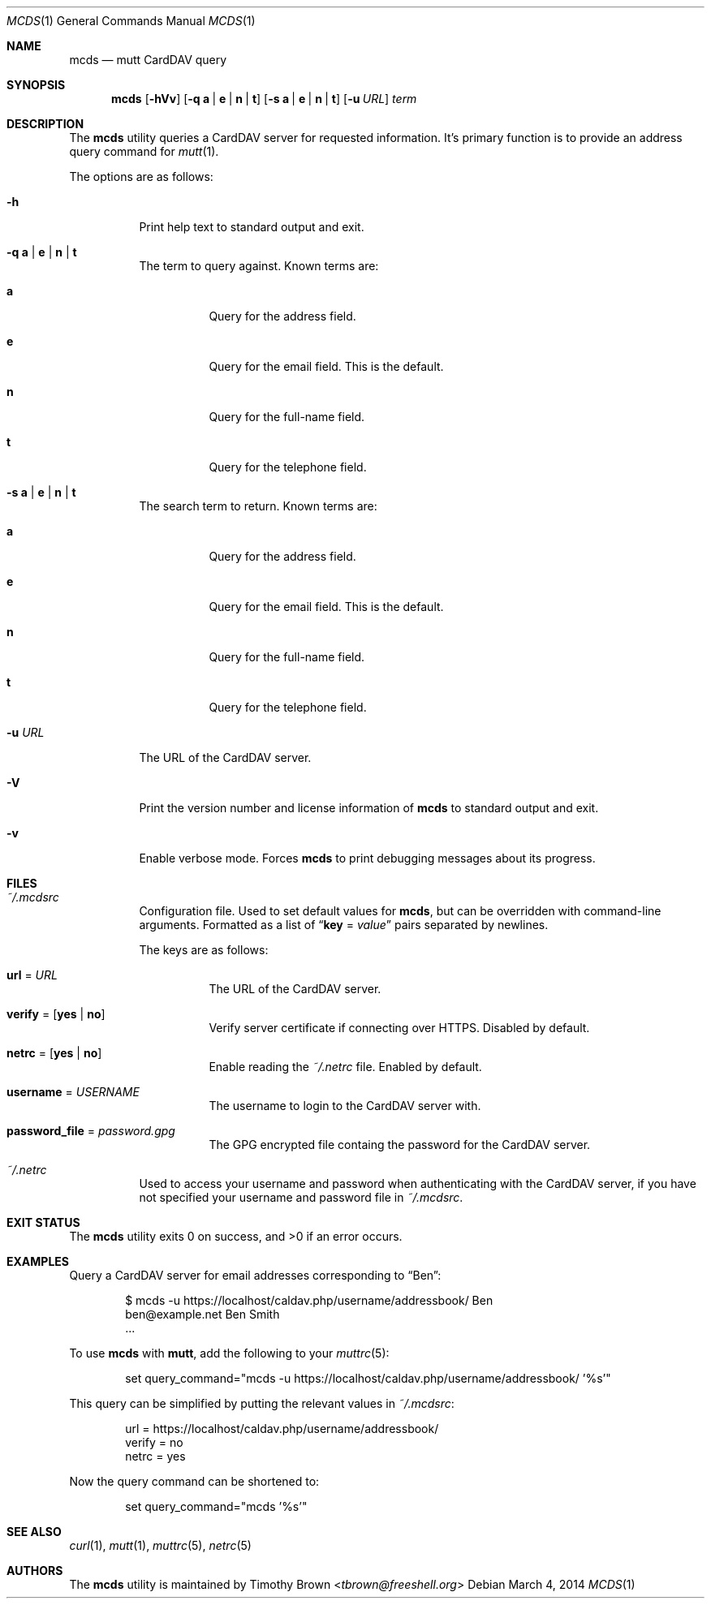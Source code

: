 .\"-
.\" Manual page written by Timothy Brown <tbrown@freeshell.org>
.\"
.\" Copyright (C) 2014 Free Software Foundation, Inc.
.\"
.\" Permission is granted to make and distribute verbatim copies of
.\" this manual provided the copyright notice and this permission notice
.\" are preserved on all copies.
.\"
.\" Permission is granted to copy and distribute modified versions of this
.\" manual under the conditions for verbatim copying, provided that the
.\" entire resulting derived work is distributed under the terms of a
.\" permission notice identical to this one.
.\"
.\" Permission is granted to copy and distribute translations of this
.\" manual into another language, under the above conditions for modified
.\" versions, except that this permission notice may be included in
.\" translations approved by the Free Software Foundation instead of in
.\" the original English.
.\"
.\" $Id$
.\"
.Dd March 4, 2014
.Dt MCDS 1
.Os
.Sh NAME
.Nm mcds
.Nd mutt CardDAV query
.Sh SYNOPSIS
.Nm
.Op Fl hVv
.Op Fl q Cm a | e | n | t
.Op Fl s Cm a | e | n | t
.Op Fl u Ar URL
.Ar term
.Sh DESCRIPTION
The
.Nm
utility queries a CardDAV server for requested information.
It's primary function is to provide an address query command for
.Xr mutt 1 .
.Pp
The options are as follows:
.Bl -tag -width Ds
.It Fl h
Print help text to standard output and exit.
.It Fl q Cm a | e | n | t
The term to query against.
Known terms are:
.Bl -tag -width Ds
.It Cm a
Query for the address field.
.It Cm e
Query for the email field.
This is the default.
.It Cm n
Query for the full-name field.
.It Cm t
Query for the telephone field.
.El
.It Fl s Cm a | e | n | t
The search term to return.
Known terms are:
.Bl -tag -width Ds
.It Cm a
Query for the address field.
.It Cm e
Query for the email field.
This is the default.
.It Cm n
Query for the full-name field.
.It Cm t
Query for the telephone field.
.El
.It Fl u Ar URL
The URL of the CardDAV server.
.It Fl V
Print the version number and license information of
.Nm
to standard output and exit.
.It Fl v
Enable verbose mode.
Forces
.Nm
to print debugging messages about its progress.
.El
.Sh FILES
.Bl -tag -width Ds
.It Pa ~/.mcdsrc
Configuration file.
Used to set default values for
.Nm ,
but can be overridden with command-line arguments.
Formatted as a list of
.Dq Cm key No \&= Ar value
pairs separated by newlines.
.Pp
The keys are as follows:
.Bl -tag -width Ds
.It Cm url No \&= Ar URL
The URL of the CardDAV server.
.It Cm verify No \&= Op Cm yes | no
Verify server certificate if connecting over HTTPS.
Disabled by default.
.It Cm netrc No \&= Op Cm yes | no
Enable reading the
.Pa ~/.netrc
file.
Enabled by default.
.It Cm username No \&= Ar USERNAME
The username to login to the CardDAV server with.
.It Cm password_file No \&= Ar password.gpg
The GPG encrypted file containg the password for the CardDAV server.
.El
.It Pa ~/.netrc
Used to access your username and password when authenticating with the
CardDAV server, if you have not specified your username and password
file in
.Pa ~/.mcdsrc .
.El
.Sh EXIT STATUS
.Ex -std
.Sh EXAMPLES
Query a CardDAV server for email addresses corresponding to
.Dq Ben :
.Bd -literal -offset indent
$ mcds -u https://localhost/caldav.php/username/addressbook/ Ben
ben@example.net        Ben Smith
\&...
.Ed
.Pp
To use
.Nm
with
.Nm mutt ,
add the following to your
.Xr muttrc 5 :
.Bd -literal -offset indent
set query_command="mcds -u https://localhost/caldav.php/username/addressbook/ '%s'"
.Ed
.Pp
This query can be simplified by putting the relevant values in
.Pa ~/.mcdsrc :
.Bd -literal -offset indent
url = https://localhost/caldav.php/username/addressbook/
verify = no
netrc = yes
.Ed
.Pp
Now the query command can be shortened to:
.Bd -literal -offset indent
set query_command="mcds '%s'"
.Ed
.Sh SEE ALSO
.Xr curl 1 ,
.Xr mutt 1 ,
.Xr muttrc 5 ,
.Xr netrc 5
.Sh AUTHORS
The
.Nm
utility is maintained by
.An Timothy Brown Aq Mt tbrown@freeshell.org
